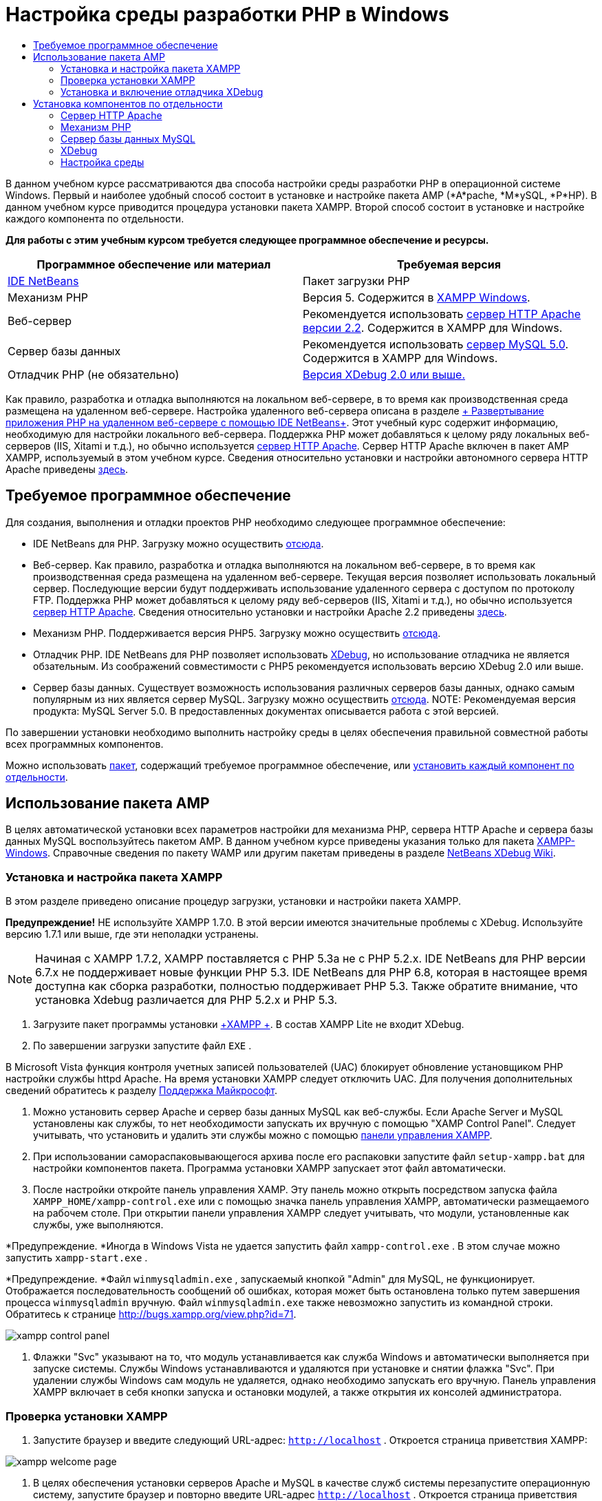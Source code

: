 // 
//     Licensed to the Apache Software Foundation (ASF) under one
//     or more contributor license agreements.  See the NOTICE file
//     distributed with this work for additional information
//     regarding copyright ownership.  The ASF licenses this file
//     to you under the Apache License, Version 2.0 (the
//     "License"); you may not use this file except in compliance
//     with the License.  You may obtain a copy of the License at
// 
//       http://www.apache.org/licenses/LICENSE-2.0
// 
//     Unless required by applicable law or agreed to in writing,
//     software distributed under the License is distributed on an
//     "AS IS" BASIS, WITHOUT WARRANTIES OR CONDITIONS OF ANY
//     KIND, either express or implied.  See the License for the
//     specific language governing permissions and limitations
//     under the License.
//

= Настройка среды разработки PHP в Windows
:jbake-type: tutorial
:jbake-tags: tutorials 
:markup-in-source: verbatim,quotes,macros
:jbake-status: published
:icons: font
:syntax: true
:source-highlighter: pygments
:toc: left
:toc-title:
:description: Настройка среды разработки PHP в Windows - Apache NetBeans
:keywords: Apache NetBeans, Tutorials, Настройка среды разработки PHP в Windows

В данном учебном курсе рассматриваются два способа настройки среды разработки PHP в операционной системе Windows. Первый и наиболее удобный способ состоит в установке и настройке пакета AMP (*A*pache, *М*ySQL, *P*HP). В данном учебном курсе приводится процедура установки пакета XAMPP. Второй способ состоит в установке и настройке каждого компонента по отдельности.


*Для работы с этим учебным курсом требуется следующее программное обеспечение и ресурсы.*

|===
|Программное обеспечение или материал |Требуемая версия 

|link:https://netbeans.org/downloads/index.html[+IDE NetBeans+] |Пакет загрузки PHP 

|Механизм PHP |Версия 5. Содержится в link:http://www.apachefriends.org/en/xampp-windows.html[+XAMPP Windows+]. 

|Веб-сервер |Рекомендуется использовать link:http://httpd.apache.org/download.cgi[+сервер HTTP Apache версии 2.2+].
Содержится в XAMPP для Windows. 

|Сервер базы данных |Рекомендуется использовать link:http://dev.mysql.com/downloads/mysql/5.1.html[+сервер MySQL 5.0+].
Содержится в XAMPP для Windows. 

|Отладчик PHP (не обязательно) |link:http://www.xdebug.org[+Версия XDebug 2.0 или выше.+]
 
|===

Как правило, разработка и отладка выполняются на локальном веб-сервере, в то время как производственная среда размещена на удаленном веб-сервере. Настройка удаленного веб-сервера описана в разделе link:./remote-hosting-and-ftp-account.html[+ Развертывание приложения PHP на удаленном веб-сервере с помощью IDE NetBeans+]. Этот учебный курс содержит информацию, необходимую для настройки локального веб-сервера. Поддержка PHP может добавляться к целому ряду локальных веб-серверов (IIS, Xitami и т.д.), но обычно используется link:http://httpd.apache.org/download.cgi[+сервер HTTP Apache+]. Сервер HTTP Apache включен в пакет AMP XAMPP, используемый в этом учебном курсе. Сведения относительно установки и настройки автономного сервера HTTP Apache приведены link:http://httpd.apache.org/docs/2.2/install.html[+здесь+].


== Требуемое программное обеспечение

Для создания, выполнения и отладки проектов PHP необходимо следующее программное обеспечение:

* IDE NetBeans для PHP. Загрузку можно осуществить link:https://netbeans.org/downloads/index.html[+отсюда+].
* Веб-сервер. Как правило, разработка и отладка выполняются на локальном веб-сервере, в то время как производственная среда размещена на удаленном веб-сервере. Текущая версия позволяет использовать локальный сервер. Последующие версии будут поддерживать использование удаленного сервера с доступом по протоколу FTP. Поддержка PHP может добавляться к целому ряду веб-серверов (IIS, Xitami и т.д.), но обычно используется link:http://httpd.apache.org/download.cgi[+сервер HTTP Apache+]. Сведения относительно установки и настройки Apache 2.2 приведены link:http://httpd.apache.org/docs/2.2/install.html[+здесь+]. 

* Механизм PHP. Поддерживается версия PHP5. Загрузку можно осуществить link:http://www.php.net/downloads.php[+отсюда+].
* Отладчик PHP. IDE NetBeans для PHP позволяет использовать link:http://www.xdebug.org[+XDebug+], но использование отладчика не является обзательным. Из соображений совместимости с PHP5 рекомендуется использовать версию XDebug 2.0 или выше.
* Сервер базы данных. Существует возможность использования различных серверов базы данных, однако самым популярным из них является сервер MySQL. Загрузку можно осуществить link:http://dev.mysql.com/downloads/mysql/5.1.html[+отсюда+]. 
NOTE:  Рекомендуемая версия продукта: MySQL Server 5.0. В предоставленных документах описывается работа с этой версией.

По завершении установки необходимо выполнить настройку среды в целях обеспечения правильной совместной работы всех программных компонентов.

Можно использовать <<XAMPP,пакет>>, содержащий требуемое программное обеспечение, или <<installComponentsSeparately,установить каждый компонент по отдельности>>.


== Использование пакета AMP

В целях автоматической установки всех параметров настройки для механизма PHP, сервера HTTP Apache и сервера базы данных MySQL воспользуйтесь пакетом AMP. В данном учебном курсе приведены указания только для пакета link:http://www.apachefriends.org/en/xampp-windows.html[+XAMPP-Windows+]. Справочные сведения по пакету WAMP или другим пакетам приведены в разделе link:http://wiki.netbeans.org/HowToConfigureXDebug[+NetBeans XDebug Wiki+].


=== Установка и настройка пакета XAMPP

В этом разделе приведено описание процедур загрузки, установки и настройки пакета XAMPP.

*Предупреждение!* НЕ используйте XAMPP 1.7.0. В этой версии имеются значительные проблемы с XDebug. Используйте версию 1.7.1 или выше, где эти неполадки устранены.

NOTE:  Начиная с XAMPP 1.7.2, XAMPP поставляется с PHP 5.3а не с PHP 5.2.x. IDE NetBeans для PHP версии 6.7.x не поддерживает новые функции PHP 5.3. IDE NetBeans для PHP 6.8, которая в настоящее время доступна как сборка разработки, полностью поддерживает PHP 5.3. Также обратите внимание, что установка Xdebug различается для PHP 5.2.x и PHP 5.3.

1. Загрузите пакет программы установки link:http://www.apachefriends.org/en/xampp-windows.html[+XAMPP +]. В состав XAMPP Lite не входит XDebug.
2. По завершении загрузки запустите файл  ``EXE`` .

В Microsoft Vista функция контроля учетных записей пользователей (UAC) блокирует обновление установщиком PHP настройки службы httpd Apache. На время установки XAMPP следует отключить UAC. Для получения дополнительных сведений обратитесь к разделу link:http://support.microsoft.com/kb/922708[+Поддержка Майкрософт+].



. Можно установить сервер Apache и сервер базы данных MySQL как веб-службы. Если Apache Server и MySQL установлены как службы, то нет необходимости запускать их вручную с помощью "XAMP Control Panel". Следует учитывать, что установить и удалить эти службы можно с помощью <<xamppConstolPanel,панели управления XAMPP>>.


. При использовании самораспаковывающегося архива после его распаковки запустите файл  ``setup-xampp.bat``  для настройки компонентов пакета. Программа установки XAMPP запускает этот файл автоматически.


. После настройки откройте панель управления XAMP. Эту панель можно открыть посредством запуска файла  ``XAMPP_HOME/xampp-control.exe``  или с помощью значка панель управления XAMPP, автоматически размещаемого на рабочем столе. При открытии панели управления XAMPP следует учитывать, что модули, установленные как службы, уже выполняются.

*Предупреждение. *Иногда в Windows Vista не удается запустить файл  ``xampp-control.exe`` . В этом случае можно запустить  ``xampp-start.exe`` .

*Предупреждение. *Файл  ``winmysqladmin.exe`` , запускаемый кнопкой "Admin" для MySQL, не функционирует. Отображается последовательность сообщений об ошибках, которая может быть остановлена только путем завершения процесса  ``winmysqladmin``  вручную. Файл  ``winmysqladmin.exe``  также невозможно запустить из командной строки. Обратитесь к странице link:http://bugs.xampp.org/view.php?id=71[+http://bugs.xampp.org/view.php?id=71+].

image::images/xampp-control-panel.png[]



. Флажки "Svc" указывают на то, что модуль устанавливается как служба Windows и автоматически выполняется при запуске системы. Службы Windows устанавливаются и удаляются при установке и снятии флажка "Svc". При удалении службы Windows сам модуль не удаляется, однако необходимо запускать его вручную. Панель управления XAMPP включает в себя кнопки запуска и остановки модулей, а также открытия их консолей администратора.


=== Проверка установки XAMPP

1. Запустите браузер и введите следующий URL-адрес:  ``http://localhost`` . Откроется страница приветствия XAMPP:

image::images/xampp-welcome-page.png[]



. В целях обеспечения установки серверов Apache и MySQL в качестве служб системы перезапустите операционную систему, запустите браузер и повторно введите URL-адрес  ``http://localhost`` . Откроется страница приветствия XAMPP. Обратите внимание на то, что в левом поле страницы приветствия XAMPP имеется меню, посредством которого можно проверить состояние компонентов XAMPP, запустить  ``phpinfo()`` , а также воспользоваться другими важными функциями. При выполнении  ``phpinfo()``  возвращается экран с информацией о настройке компонентов XAMPP. 

image::images/xampp-phpinfo.png[]


=== Установка и включение отладчика XDebug

Для использования отладчика XDebug необходимо настроить стек PHP. Процесс отличается, если используется <<xdebug-xampp-171,XAMPP 1.7.1>>, который включает в себя PHP 5.2.6, или <<xdebug-xampp-172,XAMPP 1.7.2>>, который включает в себя PHP 5.3.

Многие пользователи испытывают трудности при настройке работы XDebug в своих системах. Справочные сведения приведены на link:http://wiki.netbeans.org/HowToConfigureXDebug[+вики-странице+]и link:http://forums.netbeans.org/viewforum.php?f=13&sid=5b63e6774fe7859b5edd35b1192d8efd[+на форуме пользователей редактора NetBeans PHP Editor+].


[[xdebug-xampp-171]]
==== XDebug на XAMPP 1.7.1 (PHP 5.2)

Необходимо скачать XDebug, поместить файл .dll в базовый каталог php и настроить php.ini для поиска и использования данного файла.

1. Загрузите самую последнюю, _ориентированную на многопотоковое исполнение_ версию link:http://www.xdebug.org/download.php[+XDebug+], совместимую с вашей версией PHP. Ссылки для загрузки перечислены в разделе "Releases". Скопируйте файл  ``.dll``  в каталог  ``XAMP_HOME/php/ext`` . ( ``XAMPP_HOME``  ссылается на каталог установки XAMPP или XAMPP Lite, например,  ``C:\Program Files\xampp``  или  ``C:\xampplite`` .)
2. Найдите и откройте активный файл  ``php.ini``  для XAMPP. По умолчанию он находится в каталоге  `` XAMPP_HOME/apache/bin`` . Подтвердите, какой файл  ``php.ini``  является активным, с помощью  ``phpinfo()``  и поиска загруженного файла конфигурации.
3. Поскольку оптимизатор Zend блокирует XDebug, оптимизатор требуется отключить. В активном файле  ``php.ini ``  найдите следующие строки и удалите или отметьте их как комментарии (для надежности выполните поиск и закомментируйте все свойства, связанные с Zend):

[source,ini]
----

[Zend]
;zend_extension_ts = "C:\Program Files\xampp\php\zendOptimizer\lib\ZendExtensionManager.dll"
;zend_extension_manager.optimizer_ts = "C:\Program Files\xampplite\php\zendOptimizer\lib\Optimizer"
;zend_optimizer.enable_loader = 0
;zend_optimizer.optimization_level=15
;zend_optimizer.license_path =

----


. Для присоединения
 XDebug к механизму PHP раскомментируйте следующие строки в файлах  ``php.ini``  (добавьте эти строки непосредственно в разделе [Zend]), если они отсутствуют. Добавлены дополнительные примечания.

[source,ini]
----

[XDebug]; Only Zend OR (!) XDebug
zend_extension_ts = "./php/ext/php_xdebug<-version-number>.dll"
; XAMPP and XAMPP Lite 1.7.0 and later come with a bundled xdebug at <XAMPP_HOME>/php/ext/php_xdebug.dll, without a version number.xdebug.remote_enable=1xdebug.remote_host=127.0.0.1xdebug.remote_port=9000
; Port number must match debugger port number in NetBeans IDE Tools > Options > PHPxdebug.remote_handler=dbgpxdebug.profiler_enable=1xdebug.profiler_output_dir="<XAMPP_HOME>\tmp"
----

Установите свойство  ``xdebug.remote_enable``  в значение 1, а не в значение "true" или другое значение.

NOTE:  Убедитесь в том, что указанные пути соответствуют расположению соответствующих файлов, как это определено при установке.



. Сохраните файл  ``php.ini`` .


. Запустите <<xamppConstolPanel,панель управления XAMPP>> и перезапустите сервер Apache.
Дополнительные сведения о настройке XDebug приведены на link:http://wiki.netbeans.org/HowToConfigureXDebug[+вики-странице+] и в link:http://www.xdebug.org/docs/install[+документации по XDebug+].


[[xdebug-xampp-172]]
==== Xdebug на XAMPP 1.7.2 (PHP 5.3)

XAMPP 1.7.2 поставляется вместе с соответствующим файлом Xdebug .dll. Для начала использования необходимо только настроить  ``php.ini`` . Обратите внимание, что все настройки Xdebug сопровождаются поясняющим текстом.

1. Найдите и откройте файл  ``XAMPP_HOME\php\php.ini``  для редактирования. В XAMPP 1.7.2 используется только файл  ``php.ini`` 
2. Найдите строку  ``zend_extension = "XAMPP_HOME\php\ext\php_xdebug.dll"``  и удалите символ комментария.
3. Найдите строку  ``xdebug.remote_host=localhost``  и удалите символ комментария. Измените значение параметра  ``localhost``  на  ``127.0.0.1`` .
4. Найдите строку  ``xdebug.remote_enable = 0``  и удалите символ комментария. Измените 0 на 1.
5. Найдите строку  ``xdebug.remote_handler = "dbgp"``  и удалите символ комментария.
6. Найдите строку  ``xdebug.remote_port = 9000``  и удалите символ комментария.
7. Сохраните файл  ``php.ini`` .
8. Запустите <<xamppConstolPanel,панель управления XAMPP>> и перезапустите сервер Apache.

Дополнительные сведения о настройке XDebug приведены на link:http://wiki.netbeans.org/HowToConfigureXDebug[+вики-странице+] и в link:http://www.xdebug.org/docs/install[+документации по XDebug+].


== Установка компонентов по отдельности


=== Сервер HTTP Apache



. Загрузите link:http://httpd.apache.org/download.cgi[+сервер HTTP Apache2+].


. Запустите установочный файл  ``.msi`` . Запускается мастер установки. Следуйте указаниям.

В Microsoft Vista не следует устанавливать Apache Server в местоположение по умолчанию, находящееся в папке "Program Files". Все файлы в папке "Program Files" защищены от записи.



. По завершении установки перезапустите сервер Apache.


. Для проверки успешности установки запустите браузер и введите следующий URL-адрес:

[source,ini]
----

  http://localhost/
----
Откроется страница приветствия Apache: 

image::images/install-apache-it-works-port80.png[]


==== Устранение проблем

По умолчанию сервер Apache прослушивает порт 80. Однако этот порт, возможно, уже используется другими службами, например Skype. Для разрешения проблемы измените порт, прослушиваемый сервером:

1. Откройте файл настройки веб-сервера Apache  ``httpd.conf`` . По умолчанию файл расположен в  ``C:\Program Files\Apache Software Foundation\Apache<version>\conf\`` .
2. Перейдите к строке  ``Listen 80``  и замените номер порта: например, на  ``8080`` . Сохраните файл.
3. Перезапустите веб-сервер Apache.
4. Для проверки работоспособности веб-сервера запустите браузер, введите URL-адрес и явно укажите номер порта:  ``http://localhost:8080`` 

Кроме того, можно также приостановить процессы, прослушивающие порт 80. В окне "Диспетчер задач" выберите соответствующее имя файла и нажмите кнопку "Завершить процесс".

Дополнительные сведения об установке и настройке сервера приведены link:http://httpd.apache.org/docs/2.2/install.html[+здесь+].


=== Механизм PHP

1. Загрузите link:http://windows.php.net/download/[+бинарный пакет установщика Windows+] для выбранной версии PHP5.

*Важно.*Если установщик для нужной версии PHP отсутствует, установите ее вручную из файла .zip. См. раздел link:http://php.net/manual/en/install.windows.manual.php[+Этапы ручной установки+] в документации php.net.



. По завершении загрузки запустите установочный файл  ``.msi`` . Запускается мастер установки.


. На экране "Каталог конфигурации Apache" укажите каталог, в котором расположен файл  ``httpd.conf``  (по умолчанию используется каталог  ``C:\Program Files\Apache Software Foundation\Apache<version>\conf\`` ). Обработка кода PHP включается автоматически.


. При необходимости использования сервера базы данных MySQL выберите вариант "Полная установка" или выберите элементы MySQL и MySQLi в списке "Расширения".


. После завершения установки перезапустите сервер Apache.


. Для проверки успешности установки механизма PHP и включения обработки кода PHP в настройке Apache выполните следующие действия:
* Откройте блокнот или любой другой текстовый редактор. Создайте файл и введите следующий текст:

[source,php]
----

<?php 
     echo "PHP has been installed successfully!";
?>
----
* Сохраните файл в папке htdocs с именем `test.php`. По умолчанию путь к файлу имеет вид  ``C:\Program Files\Apache Software Foundation\Apache<version>\htdocs\test.php`` 
* Запустите браузер и введите следующий URL-адрес:  ``http://localhost:<port>/test.php`` . Откроется следующая страница:

image::images/install-php-test.png[]


==== Устранение проблем

Если страница не открывается, выполните следующие действия:

1. Перезапустите сервер Apache.
2. Убедитесь, что файл настройки сервера Apache httpd.conf содержит следующие строки:

[source,ini]
----

  AddType Application/x-httpd-php .php 
  LoadModule php5_module "c:/php/sapi/php5apache2_2.dll"
----


. Если эти строки отсутствуют, добавьте их, сохраните  ``httpd.conf``  и перезапустите сервер Apache.


. Обновите страницу http://localhost:<port>/test.php.


=== Сервер базы данных MySQL

Ознакомьтесь с подробными сведениями относительно link:../ide/install-and-configure-mysql-server.html[+установки и настройки сервера базы данных MySQL+].


=== XDebug

1. Загрузите link:http://www.xdebug.org[+XDebug+].
2. Установите XDebug в папку  ``php/`` . Путь к этой папке необходим для <<settingUpEnvironment,настройки среды>>.


=== Настройка среды

1. Если при установке используются настройки по умолчанию, обработка PHP включается автоматически.
2. Для присоединения
 XDebug к механизму PHP перейдите к файлу  ``php.ini``  и добавьте в него следующие строки:

Для механизма PHP 5.2 *с ориентацией на многопотоковое исполнение*:


[source,ini]
----

zend_extension_ts="<path to the php folder>/php_xdebug-<version-number>.dll"
xdebug.remote_enable=1
----

Для механизма PHP 5.2 *без ориентации на многопотоковое исполнение*:


[source,ini]
----

zend_extension_nts="<path to the php folder>/php_xdebug-<version-number>.dll"
xdebug.remote_enable=1
----

Для *любого* механизма PHP 5.3:


[source,ini]
----

zend_extension="<path to the php folder>/php_xdebug-<version-number>.dll"
xdebug.remote_enable=1
----

Некоторые пользователи считают, что необходимо включить в код следующие строки, однако другие пользователи пропускают их:


[source,ini]
----

xdebug.remote_host=127.0.0.1xdebug.remote_port=9000
; Port number must match debugger port number in NetBeans IDE Tools > Options > PHPxdebug.remote_handler=dbgp
----

Дополнительные сведения о настройке отладчика XDebug приведена link:http://www.xdebug.org/docs/install[+здесь+].

NOTE:  Убедитесь в том, что указанные пути соответствуют именам и расположению соответствующих файлов, как это определено при установке.



. Для проверки того, что предварительно установленный механизм PHP поддерживает использование сервера базы данных MySQL выполните следующие действия:

1. Выберите команду "Пуск" > "Панель управления".
2. На экране "Панель управления" выберите параметр "Добавление или удаление программ".
3. На экране "Добавление или удаление программ" перейдите к области "PHP <номер_версии>" и нажмите кнопку "Изменить". Последует запуск мастера настройки PHP. Нажмите кнопку "Далее".
4. На экране "Изменение, исправление или удаление" выберите команду "Изменить" и нажмите кнопку "Далее".
5. На экране "Установка веб-сервера" выберите версию сервера Apache – в рассматриваемом примере используется Apache 2.2.x Module. Нажмите кнопку "Далее".
6. На экране "Каталог конфигурации Apache" укажите каталог, в котором расположен файл настройки Apache  ``httpd.conf`` . Нажмите кнопку "Далее".
7. На экране "Выбор компонентов для установки" разверните узел "Расширения" и выберите элементы MySQL и MySQLi. Нажмите кнопку "Далее".
8. На экране "Все готово к изменению PHP <номер_версии>" выберите команду "Изменить".
9. На экране "Мастер установки PHP <номер_версии> завершен" нажмите кнопку "Готово".

link:/about/contact_form.html?to=3&subject=Feedback:%20Configuring%20PHP%20on%20Windows[+Отправить отзыв по этому учебному курсу+]


Для отправки комментариев и предложений, получения поддержки и новостей о последних разработках, связанных с PHP IDE NetBeans link:../../../community/lists/top.html[+присоединяйтесь к списку рассылки users@php.netbeans.org+].

link:../../trails/php.html[+Возврат к учебной карте PHP+] 

